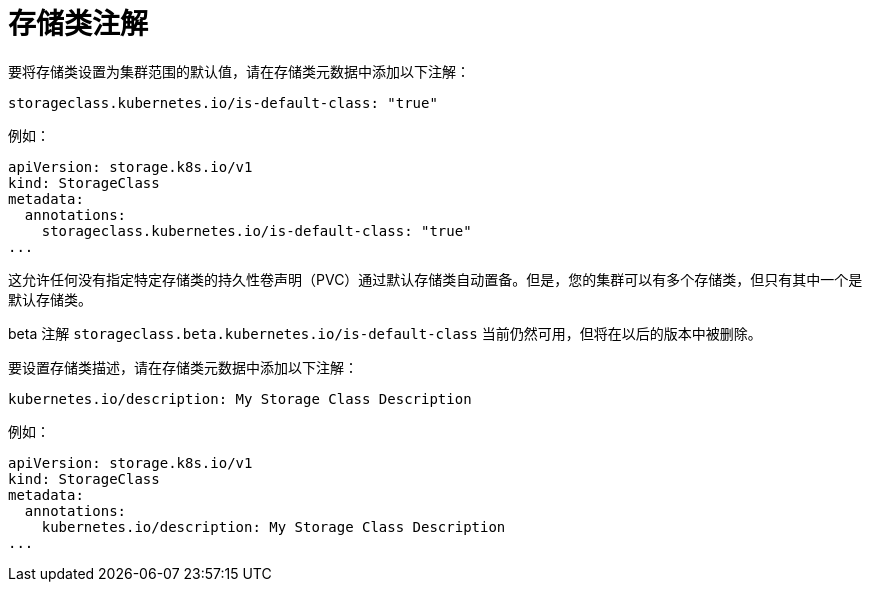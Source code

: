 // Module included in the following assemblies
//
// * storage/dynamic-provisioning.adoc
// * post_installation_configuration/storage-configuration.adoc

[id="storage-class-annotations_{context}"]
= 存储类注解

要将存储类设置为集群范围的默认值，请在存储类元数据中添加以下注解：

[source,yaml]
----
storageclass.kubernetes.io/is-default-class: "true"
----

例如：

[source,yaml]
----
apiVersion: storage.k8s.io/v1
kind: StorageClass
metadata:
  annotations:
    storageclass.kubernetes.io/is-default-class: "true"
...
----

这允许任何没有指定特定存储类的持久性卷声明（PVC）通过默认存储类自动置备。但是，您的集群可以有多个存储类，但只有其中一个是默认存储类。

[注意]
====
beta 注解 `storageclass.beta.kubernetes.io/is-default-class` 当前仍然可用，但将在以后的版本中被删除。
====

要设置存储类描述，请在存储类元数据中添加以下注解：

[source,yaml]
----
kubernetes.io/description: My Storage Class Description
----

例如：

[source,yaml]
----
apiVersion: storage.k8s.io/v1
kind: StorageClass
metadata:
  annotations:
    kubernetes.io/description: My Storage Class Description
...
----

